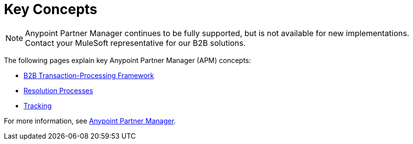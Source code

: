 = Key Concepts
:keywords: Anypoint b2b Anypoint Partner Manager concepts

NOTE: Anypoint Partner Manager continues to be fully supported, but is not available for new implementations. Contact your MuleSoft representative for our B2B solutions.

The following pages explain key Anypoint Partner Manager (APM) concepts:

* link:/anypoint-b2b/b2b-transaction-processing-framework[B2B Transaction-Processing Framework]
* link:/anypoint-b2b/resolution-processes[Resolution Processes]
* link:/anypoint-b2b/tracking[Tracking]

For more information, see link:/anypoint-b2b/anypoint-partner-manager[Anypoint Partner Manager].
